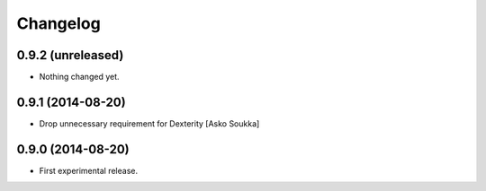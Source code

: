 Changelog
=========

0.9.2 (unreleased)
------------------

- Nothing changed yet.


0.9.1 (2014-08-20)
------------------

- Drop unnecessary requirement for Dexterity
  [Asko Soukka]

0.9.0 (2014-08-20)
------------------

- First experimental release.

